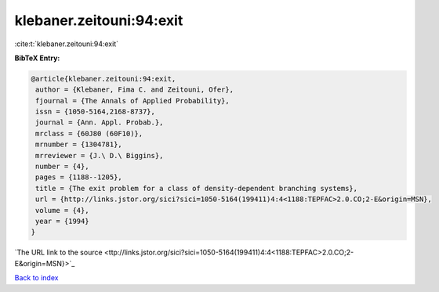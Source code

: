 klebaner.zeitouni:94:exit
=========================

:cite:t:`klebaner.zeitouni:94:exit`

**BibTeX Entry:**

.. code-block:: bibtex

   @article{klebaner.zeitouni:94:exit,
    author = {Klebaner, Fima C. and Zeitouni, Ofer},
    fjournal = {The Annals of Applied Probability},
    issn = {1050-5164,2168-8737},
    journal = {Ann. Appl. Probab.},
    mrclass = {60J80 (60F10)},
    mrnumber = {1304781},
    mrreviewer = {J.\ D.\ Biggins},
    number = {4},
    pages = {1188--1205},
    title = {The exit problem for a class of density-dependent branching systems},
    url = {http://links.jstor.org/sici?sici=1050-5164(199411)4:4<1188:TEPFAC>2.0.CO;2-E&origin=MSN},
    volume = {4},
    year = {1994}
   }
`The URL link to the source <ttp://links.jstor.org/sici?sici=1050-5164(199411)4:4<1188:TEPFAC>2.0.CO;2-E&origin=MSN}>`_


`Back to index <../By-Cite-Keys.html>`_
